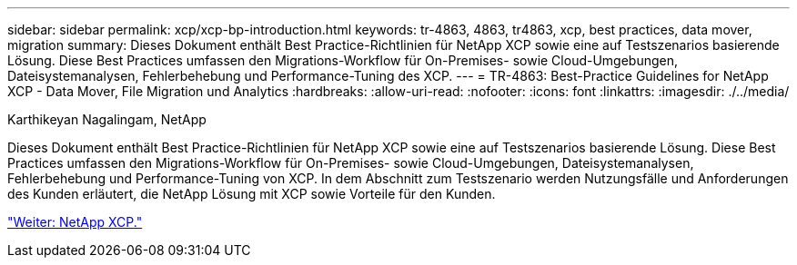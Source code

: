 ---
sidebar: sidebar 
permalink: xcp/xcp-bp-introduction.html 
keywords: tr-4863, 4863, tr4863, xcp, best practices, data mover, migration 
summary: Dieses Dokument enthält Best Practice-Richtlinien für NetApp XCP sowie eine auf Testszenarios basierende Lösung. Diese Best Practices umfassen den Migrations-Workflow für On-Premises- sowie Cloud-Umgebungen, Dateisystemanalysen, Fehlerbehebung und Performance-Tuning des XCP. 
---
= TR-4863: Best-Practice Guidelines for NetApp XCP - Data Mover, File Migration und Analytics
:hardbreaks:
:allow-uri-read: 
:nofooter: 
:icons: font
:linkattrs: 
:imagesdir: ./../media/


Karthikeyan Nagalingam, NetApp

[role="lead"]
Dieses Dokument enthält Best Practice-Richtlinien für NetApp XCP sowie eine auf Testszenarios basierende Lösung. Diese Best Practices umfassen den Migrations-Workflow für On-Premises- sowie Cloud-Umgebungen, Dateisystemanalysen, Fehlerbehebung und Performance-Tuning von XCP. In dem Abschnitt zum Testszenario werden Nutzungsfälle und Anforderungen des Kunden erläutert, die NetApp Lösung mit XCP sowie Vorteile für den Kunden.

link:xcp-bp-netapp-xcp-overview.html["Weiter: NetApp XCP."]

